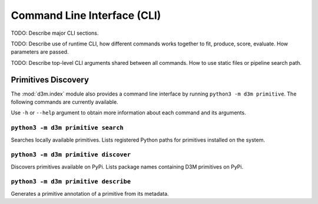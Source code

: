 .. _cli:

Command Line Interface (CLI)
============================

TODO: Describe major CLI sections.

TODO: Describe use of runtime CLI, how different commands works together to fit, produce, score, evaluate. How parameters are passed.

TODO: Describe top-level CLI arguments shared between all commands. How to use static files or pipeline search path.

Primitives Discovery
--------------------

The :mod:`d3m.index` module also provides a command line interface by
running ``python3 -m d3m primitive``. The following commands are currently
available.

Use ``-h`` or ``--help`` argument to obtain more information about each
command and its arguments.

``python3 -m d3m primitive search``
~~~~~~~~~~~~~~~~~~~~~~~~~~~~~~~~~~~

Searches locally available primitives. Lists registered Python paths for
primitives installed on the system.

``python3 -m d3m primitive discover``
~~~~~~~~~~~~~~~~~~~~~~~~~~~~~~~~~~~~~

Discovers primitives available on PyPi. Lists package names containing
D3M primitives on PyPi.

``python3 -m d3m primitive describe``
~~~~~~~~~~~~~~~~~~~~~~~~~~~~~~~~~~~~~

Generates a primitive annotation of a primitive from its metadata.
